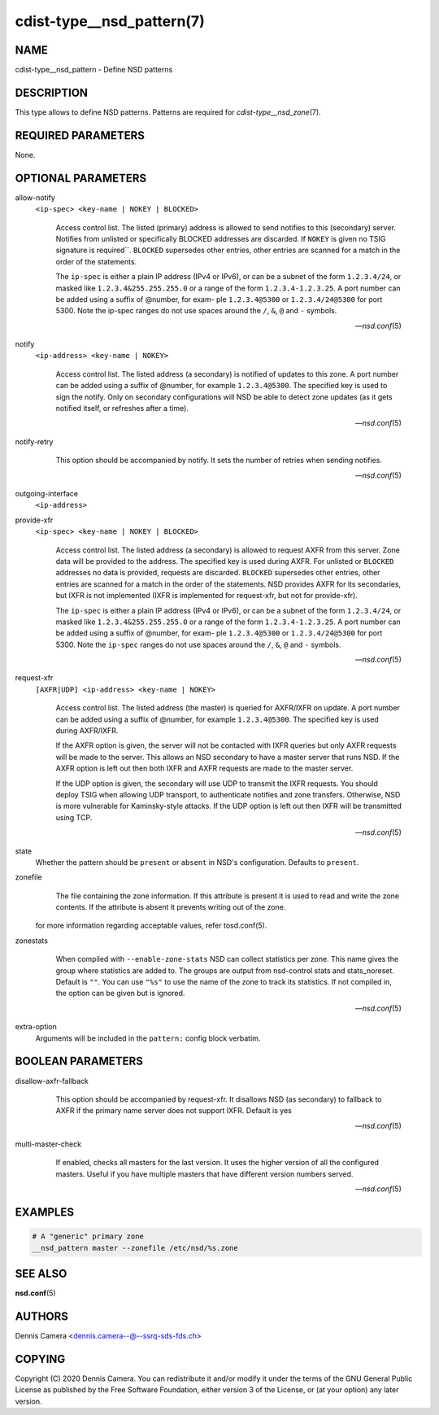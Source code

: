 cdist-type__nsd_pattern(7)
==========================

NAME
----
cdist-type__nsd_pattern - Define NSD patterns


DESCRIPTION
-----------
This type allows to define NSD patterns.
Patterns are required for `cdist-type__nsd_zone`\ (7).


REQUIRED PARAMETERS
-------------------
None.


OPTIONAL PARAMETERS
-------------------
allow-notify
    ``<ip-spec> <key-name | NOKEY | BLOCKED>``

    .. pull-quote::
        Access control list. The listed (primary) address is allowed to send
        notifies to this (secondary) server. Notifies from unlisted or
        specifically BLOCKED addresses are discarded. If ``NOKEY`` is given no
        TSIG signature is required``.  ``BLOCKED`` supersedes other entries,
        other entries are scanned for a match in the order of the statements.

        The ``ip-spec`` is either a plain IP address (IPv4 or IPv6), or can be a
        subnet of the form ``1.2.3.4/24``, or masked like
        ``1.2.3.4&255.255.255.0`` or a range of the form ``1.2.3.4-1.2.3.25``.
        A port number can be added using a suffix of @number, for exam- ple
        ``1.2.3.4@5300`` or ``1.2.3.4/24@5300`` for port 5300.  Note the ip-spec
        ranges do not use spaces around the ``/``, ``&``, ``@`` and ``-``
        symbols.

        -- `nsd.conf`\ (5)

notify
    ``<ip-address> <key-name | NOKEY>``

    .. pull-quote::
        Access control list. The listed address (a secondary) is notified of
        updates to this zone. A port number can be added using a suffix of
        @number, for example ``1.2.3.4@5300``. The specified key is used to sign
        the notify.  Only on secondary configurations will NSD be able to detect
        zone updates (as it gets notified itself, or refreshes after a time).

        -- `nsd.conf`\ (5)

notify-retry
    .. pull-quote::
        This option should be accompanied by notify. It sets the number of
        retries when sending notifies.

        -- `nsd.conf`\ (5)

outgoing-interface
    ``<ip-address>``

    .. pull-quote:::
        Access control list. The listed address is used to request AXFR|IXFR (in
        case of a secondary) or used to send notifies (in case of a primary).

        The ``ip-address`` is a plain IP address (IPv4 or IPv6).  A port number can
        be added using a suffix of @number, for example ``1.2.3.4@5300``.

provide-xfr
    ``<ip-spec> <key-name | NOKEY | BLOCKED>``

    .. pull-quote::
        Access control list. The listed address (a secondary) is allowed to
        request AXFR from this server. Zone data will be provided to the
        address. The specified key is used during AXFR. For unlisted or
        ``BLOCKED`` addresses no data is provided, requests are discarded.
        ``BLOCKED`` supersedes other entries, other entries are scanned for a
        match in the order of the statements.  NSD provides AXFR for its
        secondaries, but IXFR is not implemented (IXFR is implemented for
        request-xfr, but not for provide-xfr).

        The ``ip-spec`` is either a plain IP address (IPv4 or IPv6), or can be a
        subnet of the form ``1.2.3.4/24``, or masked like
        ``1.2.3.4&255.255.255.0`` or a range of the form ``1.2.3.4-1.2.3.25``.
        A port number can be added using a suffix of @number, for exam- ple
        ``1.2.3.4@5300`` or ``1.2.3.4/24@5300`` for port 5300.  Note the
        ``ip-spec`` ranges do not use spaces around the ``/``, ``&``, ``@`` and
        ``-`` symbols.

        -- `nsd.conf`\ (5)


request-xfr
    ``[AXFR|UDP] <ip-address> <key-name | NOKEY>``

    .. pull-quote::

        Access control list. The listed address (the master) is queried for
        AXFR/IXFR on update. A port number can be added using a suffix of
        @number, for example ``1.2.3.4@5300``. The specified key is used during
        AXFR/IXFR.

        If the AXFR option is given, the server will not be contacted with IXFR
        queries but only AXFR requests will be made to the server.  This allows
        an NSD secondary to have a master server that runs NSD. If the AXFR
        option is left out then both IXFR and AXFR requests are made to the
        master server.

        If the UDP option is given, the secondary will use UDP to transmit the
        IXFR requests. You should deploy TSIG when allowing UDP transport, to
        authenticate notifies and zone transfers. Otherwise, NSD is more
        vulnerable for Kaminsky-style attacks. If the UDP option is left out
        then IXFR will be transmitted using TCP.

        -- `nsd.conf`\ (5)

state
    Whether the pattern should be ``present`` or ``absent`` in NSD's
    configuration.
    Defaults to ``present``.

zonefile
    .. pull-quote::
        The file containing the zone information. If this  attribute  is
        present  it  is used to read and write the zone contents. If the
        attribute is absent it prevents writing out of the zone.

    for more information regarding acceptable values, refer tosd.conf\ (5).

zonestats
    .. pull-quote::
        When compiled with ``--enable-zone-stats`` NSD can collect statistics
        per zone.  This name gives the group where statistics are added to.  The
        groups are output from nsd-control stats and stats_noreset.  Default is
        ``""``.  You can use ``"%s"`` to use the name of the zone to track its
        statistics.  If not compiled in, the option can be given but is ignored.

        -- `nsd.conf`\ (5)


extra-option
    Arguments will be included in the ``pattern:`` config block verbatim.


BOOLEAN PARAMETERS
------------------
disallow-axfr-fallback
    .. pull-quote::
        This option should be accompanied by request-xfr. It disallows NSD (as
        secondary) to fallback to AXFR if the primary name server does not
        support IXFR. Default is yes

        -- `nsd.conf`\ (5)

multi-master-check
    .. pull-quote::
        If enabled, checks all masters for the last version.  It uses the
        higher version of all the configured masters.  Useful if you have
        multiple masters that have different version numbers served.

        -- `nsd.conf`\ (5)


EXAMPLES
--------

.. code-block:: sh

    # A "generic" primary zone
    __nsd_pattern master --zonefile /etc/nsd/%s.zone


SEE ALSO
--------
:strong:`nsd.conf`\ (5)


AUTHORS
-------
Dennis Camera <dennis.camera--@--ssrq-sds-fds.ch>


COPYING
-------
Copyright \(C) 2020 Dennis Camera. You can redistribute it
and/or modify it under the terms of the GNU General Public License as
published by the Free Software Foundation, either version 3 of the
License, or (at your option) any later version.
